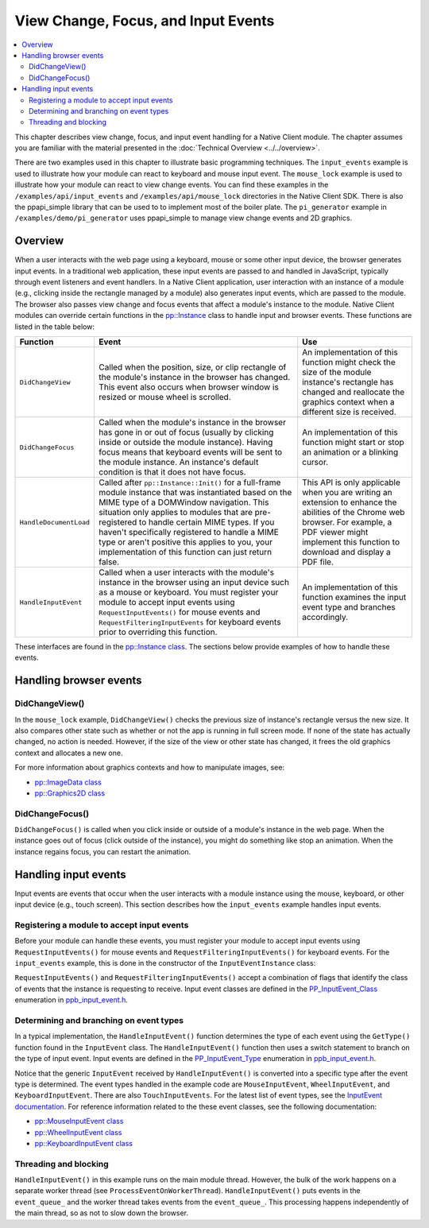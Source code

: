 .. _view_focus_input_events:

####################################
View Change, Focus, and Input Events
####################################

.. contents::
  :local:
  :backlinks: none
  :depth: 2

This chapter describes view change, focus, and input event handling for a
Native Client module. The chapter assumes you are familiar with the
material presented in the :doc:`Technical Overview <../../overview>`.

There are two examples used in this chapter to illustrate basic
programming techniques. The ``input_events`` example is used to
illustrate how your module can react to keyboard and mouse input
event.  The ``mouse_lock`` example is used to illustrate how your module
can react to view change events. You can find these examples in the
``/examples/api/input_events`` and ``/examples/api/mouse_lock``
directories in the Native Client SDK.  There is also the
ppapi_simple library that can be used to to implement most of the
boiler plate.  The ``pi_generator`` example in
``/examples/demo/pi_generator`` uses ppapi_simple to manage view
change events and 2D graphics.


Overview
========

When a user interacts with the web page using a keyboard, mouse or
some other input device, the browser generates input events.
In a traditional web application, these input events are
passed to and handled in JavaScript, typically through event listeners
and event handlers. In a Native Client application, user interaction
with an instance of a module (e.g., clicking inside the rectangle
managed by a module) also generates input events, which are passed to
the module. The browser also passes view change and focus events that
affect a module's instance to the module. Native Client modules can
override certain functions in the `pp::Instance
<https://developers.google.com/native-client/peppercpp/classpp_1_1_instance>`_
class to handle input and browser events. These functions are listed in
the table below:


======================  ===============================  ====================
Function                  Event                            Use
======================  ===============================  ====================
``DidChangeView``       Called when the position,        An implementation
                        size, or clip rectangle          of this function
                        of the module's instance in      might check the size
                        the browser has changed.         of the module
                        This event also occurs           instance's rectangle
                        when browser window is           has changed and
                        resized or mouse wheel           reallocate the
                        is scrolled.                     graphics context
                                                         when a different
                                                         size is received.

``DidChangeFocus``      Called when the module's         An implementation
                        instance in the browser          of this function
                        has gone in or out of            might start or stop
                        focus (usually by                an animation or a
                        clicking inside or               blinking cursor.
                        outside the module
                        instance). Having focus
                        means that keyboard
                        events will be sent to
                        the module instance.
                        An instance's default
                        condition is that it
                        does not have focus.

``HandleDocumentLoad``  Called after                     This API is only
                        ``pp::Instance::Init()``         applicable when you
                        for a full-frame module          are writing an
                        instance that was                extension to enhance
                        instantiated based on            the abilities of
                        the MIME type of a               the Chrome web
                        DOMWindow navigation.            browser. For
                        This situation only              example, a PDF
                        applies to modules that          viewer might
                        are pre-registered to            implement this
                        handle certain MIME              function to download
                        types. If you haven't            and display a PDF
                        specifically registered          file.
                        to handle a MIME type or
                        aren't positive this
                        applies to you, your
                        implementation of this
                        function can just return
                        false.

``HandleInputEvent``    Called when a user               An implementation of
                        interacts with the               this function
                        module's instance in the         examines the input
                        browser using an input           event type and
                        device such as a mouse           branches accordingly.
                        or keyboard. You must
                        register your module to
                        accept input events
                        using
                        ``RequestInputEvents()``
                        for mouse events and
                        ``RequestFilteringInputEvents``
                        for keyboard events
                        prior to overriding this
                        function.
======================  ===============================  ====================


These interfaces are found in the `pp::Instance class
<https://developers.google.com/native-client/dev/peppercpp/classpp_1_1_instance>`_.
The sections below provide examples of how to handle these events.


Handling browser events
=======================

DidChangeView()
---------------

In the ``mouse_lock`` example, ``DidChangeView()`` checks the previous size
of instance's rectangle versus the new size.  It also compares
other state such as whether or not the app is running in full screen mode.
If none of the state has actually changed, no action is needed.
However, if the size of the view or other state has changed, it frees the
old graphics context and allocates a new one.

.. naclcode::

  void MouseLockInstance::DidChangeView(const pp::View& view) {
    // DidChangeView can get called for many reasons, so we only want to
    // rebuild the device context if we really need to.
    if ((size_ == view.GetRect().size()) &&
        (was_fullscreen_ == view.IsFullscreen()) && is_context_bound_) {
      return;
    }

    // ...

    // Reallocate the graphics context.
    size_ = view.GetRect().size();
    device_context_ = pp::Graphics2D(this, size_, false);
    waiting_for_flush_completion_ = false;

    is_context_bound_ = BindGraphics(device_context_);
    // ...

    // Remember if we are fullscreen or not
    was_fullscreen_ = view.IsFullscreen();
    // ...
  }


For more information about graphics contexts and how to manipulate images, see:

* `pp::ImageData class <https://developers.google.com/native-client/dev/peppercpp/classpp_1_1_image_data>`_
* `pp::Graphics2D class <https://developers.google.com/native-client/dev/peppercpp/classpp_1_1_graphics2_d>`_


DidChangeFocus()
----------------

``DidChangeFocus()`` is called when you click inside or outside of a
module's instance in the web page. When the instance goes out
of focus (click outside of the instance), you might do something
like stop an animation. When the instance regains focus, you can
restart the animation.

.. naclcode::

  void DidChangeFocus(bool focus) {
    // Do something like stopping animation or a blinking cursor in
    // the instance.
  }


Handling input events
=====================

Input events are events that occur when the user interacts with a
module instance using the mouse, keyboard, or other input device
(e.g., touch screen). This section describes how the ``input_events``
example handles input events.


Registering a module to accept input events
-------------------------------------------

Before your module can handle these events, you must register your
module to accept input events using ``RequestInputEvents()`` for mouse
events and ``RequestFilteringInputEvents()`` for keyboard events. For the
``input_events`` example, this is done in the constructor of the
``InputEventInstance`` class:

.. naclcode::

  class InputEventInstance : public pp::Instance {
   public:
    explicit InputEventInstance(PP_Instance instance)
        : pp::Instance(instance), event_thread_(NULL), callback_factory_(this) {
      RequestInputEvents(PP_INPUTEVENT_CLASS_MOUSE | PP_INPUTEVENT_CLASS_WHEEL |
                         PP_INPUTEVENT_CLASS_TOUCH);
      RequestFilteringInputEvents(PP_INPUTEVENT_CLASS_KEYBOARD);
    }
    // ...
  };


``RequestInputEvents()`` and ``RequestFilteringInputEvents()`` accept a
combination of flags that identify the class of events that the
instance is requesting to receive. Input event classes are defined in
the `PP_InputEvent_Class
<https://developers.google.com/native-client/dev/pepperc/group___enums.html#gafe68e3c1031daa4a6496845ff47649cd>`_
enumeration in `ppb_input_event.h
<https://developers.google.com/native-client/dev/pepperc/ppb__input__event_8h>`_.


Determining and branching on event types
----------------------------------------

In a typical implementation, the ``HandleInputEvent()`` function
determines the type of each event using the ``GetType()`` function found
in the ``InputEvent`` class. The ``HandleInputEvent()`` function then uses a
switch statement to branch on the type of input event. Input events
are defined in the `PP_InputEvent_Type
<https://developers.google.com/native-client/dev/pepperc/group___enums.html#gaca7296cfec99fcb6646b7144d1d6a0c5>`_
enumeration in `ppb_input_event.h
<https://developers.google.com/native-client/dev/pepperc/ppb__input__event_8h>`_.

.. naclcode::

  virtual bool HandleInputEvent(const pp::InputEvent& event) {
    Event* event_ptr = NULL;
    switch (event.GetType()) {
      case PP_INPUTEVENT_TYPE_UNDEFINED:
        break;
      case PP_INPUTEVENT_TYPE_MOUSEDOWN:
      case PP_INPUTEVENT_TYPE_MOUSEUP:
      case PP_INPUTEVENT_TYPE_MOUSEMOVE:
      case PP_INPUTEVENT_TYPE_MOUSEENTER:
      case PP_INPUTEVENT_TYPE_MOUSELEAVE:
      case PP_INPUTEVENT_TYPE_CONTEXTMENU: {
        pp::MouseInputEvent mouse_event(event);
        PP_InputEvent_MouseButton pp_button = mouse_event.GetButton();
        MouseEvent::MouseButton mouse_button = MouseEvent::kNone;
        switch (pp_button) {
          case PP_INPUTEVENT_MOUSEBUTTON_NONE:
            mouse_button = MouseEvent::kNone;
            break;
          case PP_INPUTEVENT_MOUSEBUTTON_LEFT:
            mouse_button = MouseEvent::kLeft;
            break;
          case PP_INPUTEVENT_MOUSEBUTTON_MIDDLE:
            mouse_button = MouseEvent::kMiddle;
            break;
          case PP_INPUTEVENT_MOUSEBUTTON_RIGHT:
            mouse_button = MouseEvent::kRight;
            break;
        }
        event_ptr =
            new MouseEvent(ConvertEventModifier(mouse_event.GetModifiers()),
                           mouse_button,
                           mouse_event.GetPosition().x(),
                           mouse_event.GetPosition().y(),
                           mouse_event.GetClickCount(),
                           mouse_event.GetTimeStamp(),
                           event.GetType() == PP_INPUTEVENT_TYPE_CONTEXTMENU);
      } break;
      case PP_INPUTEVENT_TYPE_WHEEL: {
        pp::WheelInputEvent wheel_event(event);
        event_ptr =
            new WheelEvent(ConvertEventModifier(wheel_event.GetModifiers()),
                           wheel_event.GetDelta().x(),
                           wheel_event.GetDelta().y(),
                           wheel_event.GetTicks().x(),
                           wheel_event.GetTicks().y(),
                           wheel_event.GetScrollByPage(),
                           wheel_event.GetTimeStamp());
      } break;
      case PP_INPUTEVENT_TYPE_RAWKEYDOWN:
      case PP_INPUTEVENT_TYPE_KEYDOWN:
      case PP_INPUTEVENT_TYPE_KEYUP:
      case PP_INPUTEVENT_TYPE_CHAR: {
        pp::KeyboardInputEvent key_event(event);
        event_ptr = new KeyEvent(ConvertEventModifier(key_event.GetModifiers()),
                                 key_event.GetKeyCode(),
                                 key_event.GetTimeStamp(),
                                 key_event.GetCharacterText().DebugString());
      } break;
      default: {
        // For any unhandled events, send a message to the browser
        // so that the user is aware of these and can investigate.
        std::stringstream oss;
        oss << "Default (unhandled) event, type=" << event.GetType();
        PostMessage(oss.str());
      } break;
    }
    event_queue_.Push(event_ptr);
    return true;
  }


Notice that the generic ``InputEvent`` received by ``HandleInputEvent()`` is
converted into a specific type after the event type is
determined.  The event types handled in the example code are
``MouseInputEvent``, ``WheelInputEvent``, and ``KeyboardInputEvent``.
There are also ``TouchInputEvents``.  For the latest list of event types,
see the `InputEvent documentation
<https://developers.google.com/native-client/dev/peppercpp/classpp_1_1_input_event>`_.
For reference information related to the these event classes, see the
following documentation:

* `pp::MouseInputEvent class <https://developers.google.com/native-client/dev/peppercpp/classpp_1_1_mouse_input_event>`_
* `pp::WheelInputEvent class <https://developers.google.com/native-client/dev/peppercpp/classpp_1_1_wheel_input_event>`_
* `pp::KeyboardInputEvent class <https://developers.google.com/native-client/dev/peppercpp/classpp_1_1_keyboard_input_event>`_


Threading and blocking
----------------------

``HandleInputEvent()`` in this example runs on the main module thread.
However, the bulk of the work happens on a separate worker thread (see
``ProcessEventOnWorkerThread``). ``HandleInputEvent()`` puts events in
the ``event_queue_`` and the worker thread takes events from the
``event_queue_``. This processing happens independently of the main
thread, so as not to slow down the browser.
